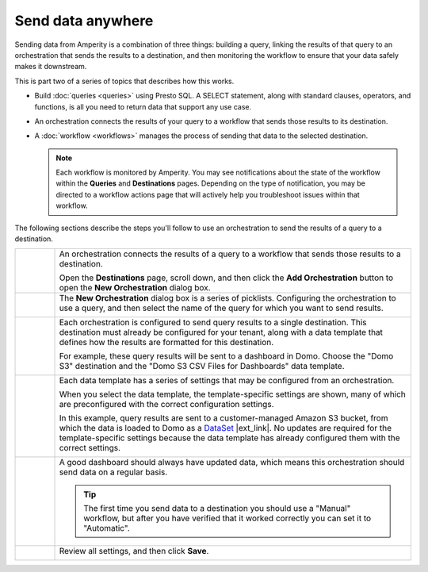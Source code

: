 .. https://docs.amperity.com/amp360/


.. meta::
    :description lang=en:
        Send data from Amperity to any destination using orchestrations.

.. meta::
    :content class=swiftype name=body data-type=text:
        Send data from Amperity to any destination using orchestrations.

.. meta::
    :content class=swiftype name=title data-type=string:
        Send data anywhere

==================================================
Send data anywhere
==================================================

.. orchestrations-static-intro-start

Sending data from Amperity is a combination of three things: building a query, linking the results of that query to an orchestration that sends the results to a destination, and then monitoring the workflow to ensure that your data safely makes it downstream.

This is part two of a series of topics that describes how this works.

* Build :doc:`queries <queries>` using Presto SQL. A SELECT statement, along with standard clauses, operators, and functions, is all you need to return data that support any use case.
* An orchestration connects the results of your query to a workflow that sends those results to its destination.
* A :doc:`workflow <workflows>` manages the process of sending that data to the selected destination.

  .. note:: Each workflow is monitored by Amperity. You may see notifications about the state of the workflow within the **Queries** and **Destinations** pages. Depending on the type of notification, you may be directed to a workflow actions page that will actively help you troubleshoot issues within that workflow.

.. orchestrations-static-intro-end

.. orchestrations-howitworks-steps-start

The following sections describe the steps you'll follow to use an orchestration to send the results of a query to a destination.

.. orchestrations-howitworks-steps-end

.. orchestrations-howitworks-callouts-start

.. list-table::
   :widths: 10 90
   :header-rows: 0


   * - .. image:: ../../images/steps-01.png
          :width: 60 px
          :alt: Step 1.
          :align: left
          :class: no-scaled-link
     - An orchestration connects the results of a query to a workflow that sends those results to a destination.

       Open the **Destinations** page, scroll down, and then click the **Add Orchestration** button to open the **New Orchestration** dialog box.


   * - .. image:: ../../images/steps-02.png
          :width: 60 px
          :alt: Step 2.
          :align: left
          :class: no-scaled-link
     - The **New Orchestration** dialog box is a series of picklists. Configuring the orchestration to use a query, and then select the name of the query for which you want to send results.

       .. image:: ../../images/mockup-orchestrations-select-query-123.png
          :width: 650 px
          :alt: Select the query that returns the results that will be sent.
          :align: left
          :class: no-scaled-link


   * - .. image:: ../../images/steps-03.png
          :width: 60 px
          :alt: Step 3.
          :align: left
          :class: no-scaled-link
     - Each orchestration is configured to send query results to a single destination. This destination must already be configured for your tenant, along with a data template that defines how the results are formatted for this destination.

       For example, these query results will be sent to a dashboard in Domo. Choose the "Domo S3" destination and the "Domo S3 CSV Files for Dashboards" data template.

       .. image:: ../../images/mockup-orchestrations-select-destination-template-123.png
          :width: 650 px
          :alt: Choose one (or more) segments to exclude customers from this campaign.
          :align: left
          :class: no-scaled-link


   * - .. image:: ../../images/steps-04.png
          :width: 60 px
          :alt: Step 4.
          :align: left
          :class: no-scaled-link
     - Each data template has a series of settings that may be configured from an orchestration. 

       When you select the data template, the template-specific settings are shown, many of which are preconfigured with the correct configuration settings.

       In this example, query results are sent to a customer-managed Amazon S3 bucket, from which the data is loaded to Domo as a `DataSet <https://domohelp.domo.com/hc/en-us/articles/360042926274-Adding-a-DataSet-Using-a-Connector>`__ |ext_link|. No updates are required for the template-specific settings because the data template has already configured them with the correct settings.

       .. image:: ../../images/mockup-orchestrations-select-template-settings-123.png
          :width: 540 px
          :alt: Configure the data template for Amazon S3 settings.
          :align: left
          :class: no-scaled-link


   * - .. image:: ../../images/steps-05.png
          :width: 60 px
          :alt: Step 5.
          :align: left
          :class: no-scaled-link
     - A good dashboard should always have updated data, which means this orchestration should send data on a regular basis.

       .. image:: ../../images/mockup-orchestrations-select-automatic-or-manual-123.png
          :width: 540 px
          :alt: Choose the "cooling down" lifecycle status.
          :align: left
          :class: no-scaled-link

       .. tip:: The first time you send data to a destination you should use a "Manual" workflow, but after you have verified that it worked correctly you can set it to "Automatic".


   * - .. image:: ../../images/steps-06.png
          :width: 60 px
          :alt: Step 6.
          :align: left
          :class: no-scaled-link
     - Review all settings, and then click **Save**.

       .. image:: ../../images/mockup-destinations-tab-add-05-save.png
          :width: 540 px
          :alt: Save the data template.
          :align: left
          :class: no-scaled-link

.. orchestrations-howitworks-callouts-end
